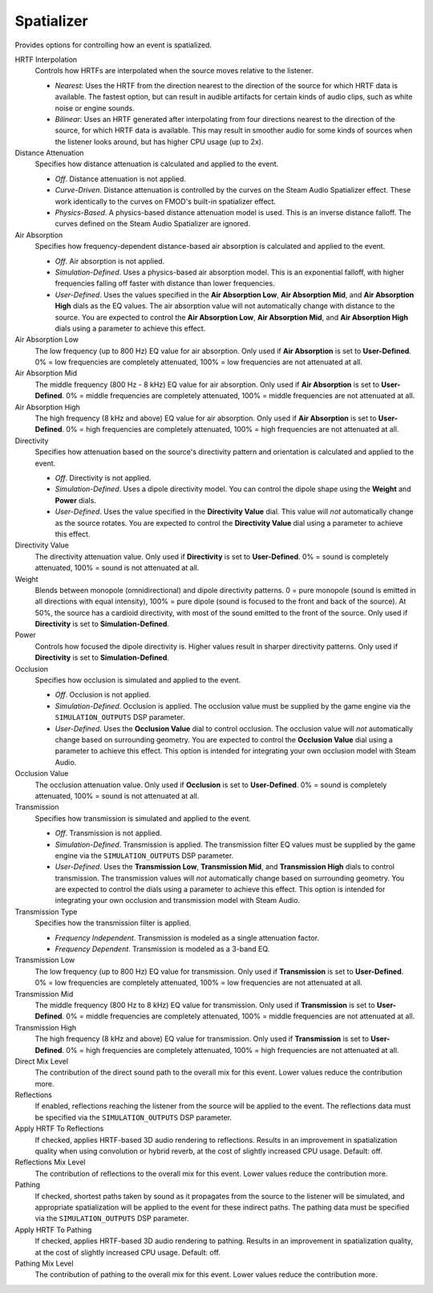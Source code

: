 Spatializer
~~~~~~~~~~~

Provides options for controlling how an event is spatialized.

.. image:: media/spatializer.png

HRTF Interpolation
    Controls how HRTFs are interpolated when the source moves relative to the listener.

    -  *Nearest*: Uses the HRTF from the direction nearest to the direction of the source for which HRTF data is available. The fastest option, but can result in audible artifacts for certain kinds of audio clips, such as white noise or engine sounds.

    -  *Bilinear*: Uses an HRTF generated after interpolating from four directions nearest to the direction of the source, for which HRTF data is available. This may result in smoother audio for some kinds of sources when the listener looks around, but has higher CPU usage (up to 2x).

Distance Attenuation
    Specifies how distance attenuation is calculated and applied to the event.

    -   *Off*. Distance attenuation is not applied.

    -   *Curve-Driven*. Distance attenuation is controlled by the curves on the Steam Audio Spatializer effect. These work identically to the curves on FMOD's built-in spatializer effect.

    -   *Physics-Based*. A physics-based distance attenuation model is used. This is an inverse distance falloff. The curves defined on the Steam Audio Spatializer are ignored.

Air Absorption
    Specifies how frequency-dependent distance-based air absorption is calculated and applied to the event.

    -   *Off*. Air absorption is not applied.

    -   *Simulation-Defined*. Uses a physics-based air absorption model. This is an exponential falloff, with higher frequencies falling off faster with distance than lower frequencies.

    -   *User-Defined*. Uses the values specified in the **Air Absorption Low**, **Air Absorption Mid**, and **Air Absorption High** dials as the EQ values. The air absorption value will not automatically change with distance to the source. You are expected to control the **Air Absorption Low**, **Air Absorption Mid**, and **Air Absorption High** dials using a parameter to achieve this effect.

Air Absorption Low
    The low frequency (up to 800 Hz) EQ value for air absorption. Only used if **Air Absorption** is set to **User-Defined**. 0% = low frequencies are completely attenuated, 100% = low frequencies are not attenuated at all.

Air Absorption Mid
    The middle frequency (800 Hz - 8 kHz) EQ value for air absorption. Only used if **Air Absorption** is set to **User-Defined**. 0% = middle frequencies are completely attenuated, 100% = middle frequencies are not attenuated at all.

Air Absorption High
    The high frequency (8 kHz and above) EQ value for air absorption. Only used if **Air Absorption** is set to **User-Defined**. 0% = high frequencies are completely attenuated, 100% = high frequencies are not attenuated at all.

Directivity
    Specifies how attenuation based on the source's directivity pattern and orientation is calculated and applied to the event.

    -   *Off*. Directivity is not applied.

    -   *Simulation-Defined*. Uses a dipole directivity model. You can control the dipole shape using the **Weight** and **Power** dials.

    -   *User-Defined*. Uses the value specified in the **Directivity Value** dial. This value will *not* automatically change as the source rotates. You are expected to control the **Directivity Value** dial using a parameter to achieve this effect.

Directivity Value
    The directivity attenuation value. Only used if **Directivity** is set to **User-Defined**. 0% = sound is completely attenuated, 100% = sound is not attenuated at all.

Weight
    Blends between monopole (omnidirectional) and dipole directivity patterns. 0 = pure monopole (sound is emitted in all directions with equal intensity), 100% = pure dipole (sound is focused to the front and back of the source). At 50%, the source has a cardioid directivity, with most of the sound emitted to the front of the source. Only used if **Directivity** is set to **Simulation-Defined**.

Power
    Controls how focused the dipole directivity is. Higher values result in sharper directivity patterns. Only used if **Directivity** is set to **Simulation-Defined**.

Occlusion
    Specifies how occlusion is simulated and applied to the event.

    -   *Off*. Occlusion is not applied.

    -   *Simulation-Defined*. Occlusion is applied. The occlusion value must be supplied by the game engine via the ``SIMULATION_OUTPUTS`` DSP parameter.

    -   *User-Defined*. Uses the **Occlusion Value** dial to control occlusion. The occlusion value will *not* automatically change based on surrounding geometry. You are expected to control the **Occlusion Value** dial using a parameter to achieve this effect. This option is intended for integrating your own occlusion model with Steam Audio.

Occlusion Value
    The occlusion attenuation value. Only used if **Occlusion** is set to **User-Defined**. 0% = sound is completely attenuated, 100% = sound is not attenuated at all.

Transmission
    Specifies how transmission is simulated and applied to the event.

    -   *Off*. Transmission is not applied.

    -   *Simulation-Defined*. Transmission is applied. The transmission filter EQ values must be supplied by the game engine via the ``SIMULATION_OUTPUTS`` DSP parameter.

    -   *User-Defined*. Uses the **Transmission Low**, **Transmission Mid**, and **Transmission High** dials to control transmission. The transmission values will *not* automatically change based on surrounding geometry. You are expected to control the dials using a parameter to achieve this effect. This option is intended for integrating your own occlusion and transmission model with Steam Audio.

Transmission Type
    Specifies how the transmission filter is applied.

    -  *Frequency Independent*. Transmission is modeled as a single attenuation factor.

    -  *Frequency Dependent*. Transmission is modeled as a 3-band EQ.

Transmission Low
    The low frequency (up to 800 Hz) EQ value for transmission. Only used if **Transmission** is set to **User-Defined**. 0% = low frequencies are completely attenuated, 100% = low frequencies are not attenuated at all.

Transmission Mid
    The middle frequency (800 Hz to 8 kHz) EQ value for transmission. Only used if **Transmission** is set to **User-Defined**. 0% = middle frequencies are completely attenuated, 100% = middle frequencies are not attenuated at all.

Transmission High
    The high frequency (8 kHz and above) EQ value for transmission. Only used if **Transmission** is set to **User-Defined**. 0% = high frequencies are completely attenuated, 100% = high frequencies are not attenuated at all.

Direct Mix Level
    The contribution of the direct sound path to the overall mix for this event. Lower values reduce the contribution more.

Reflections
    If enabled, reflections reaching the listener from the source will be applied to the event. The reflections data must be specified via the ``SIMULATION_OUTPUTS`` DSP parameter.

Apply HRTF To Reflections
    If checked, applies HRTF-based 3D audio rendering to reflections. Results in an improvement in spatialization quality when using convolution or hybrid reverb, at the cost of slightly increased CPU usage. Default: off.

Reflections Mix Level
    The contribution of reflections to the overall mix for this event. Lower values reduce the contribution more.

Pathing
    If checked, shortest paths taken by sound as it propagates from the source to the listener will be simulated, and appropriate spatialization will be applied to the event for these indirect paths. The pathing data must be specified via the ``SIMULATION_OUTPUTS`` DSP parameter.

Apply HRTF To Pathing
    If checked, applies HRTF-based 3D audio rendering to pathing. Results in an improvement in spatialization quality, at the cost of slightly increased CPU usage. Default: off.

Pathing Mix Level
    The contribution of pathing to the overall mix for this event. Lower values reduce the contribution more.
